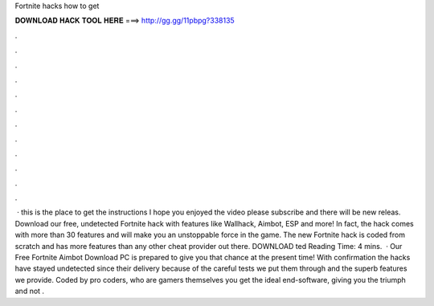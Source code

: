 Fortnite hacks how to get

𝐃𝐎𝐖𝐍𝐋𝐎𝐀𝐃 𝐇𝐀𝐂𝐊 𝐓𝐎𝐎𝐋 𝐇𝐄𝐑𝐄 ===> http://gg.gg/11pbpg?338135

.

.

.

.

.

.

.

.

.

.

.

.

 · this is the place to get the instructions  I hope you enjoyed the video please subscribe and there will be new releas. Download our free, undetected Fortnite hack with features like Wallhack, Aimbot, ESP and more! In fact, the hack comes with more than 30 features and will make you an unstoppable force in the game. The new Fortnite hack is coded from scratch and has more features than any other cheat provider out there. DOWNLOAD ted Reading Time: 4 mins.  · Our Free Fortnite Aimbot Download PC is prepared to give you that chance at the present time! With confirmation the hacks have stayed undetected since their delivery because of the careful tests we put them through and the superb features we provide. Coded by pro coders, who are gamers themselves you get the ideal end-software, giving you the triumph and not .